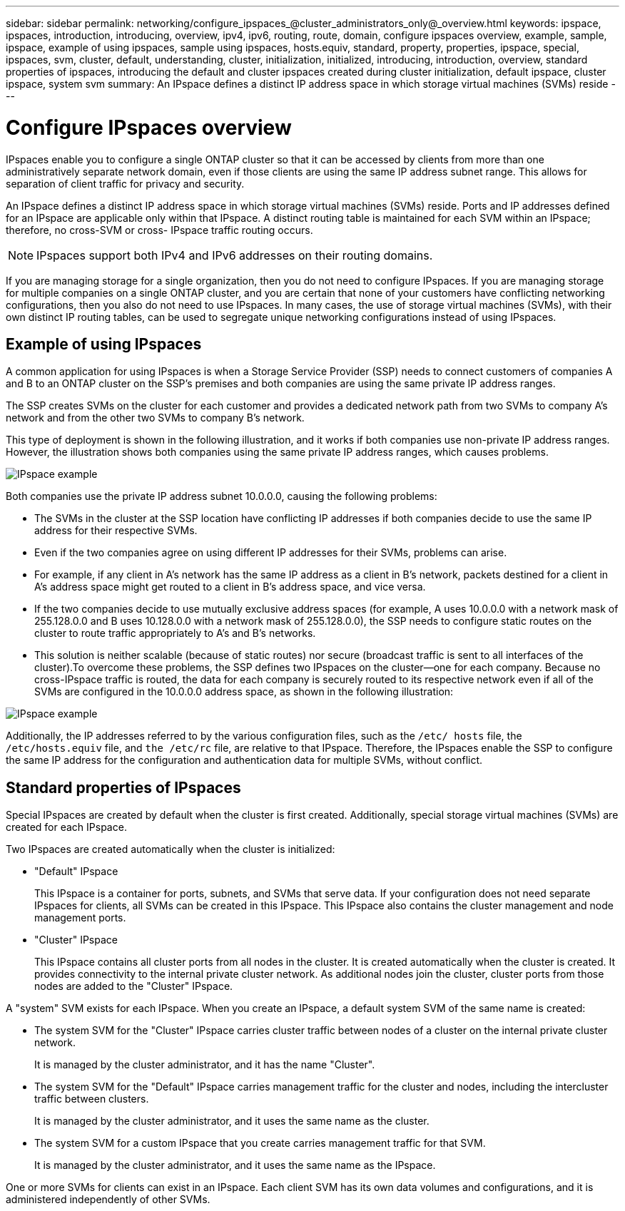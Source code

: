 ---
sidebar: sidebar
permalink: networking/configure_ipspaces_@cluster_administrators_only@_overview.html
keywords: ipspace, ipspaces, introduction, introducing, overview, ipv4, ipv6, routing, route, domain, configure ipspaces overview, example, sample, ipspace, example of using ipspaces, sample using ipspaces, hosts.equiv, standard, property, properties, ipspace, special, ipspaces, svm, cluster, default, understanding, cluster, initialization, initialized, introducing, introduction, overview, standard properties of ipspaces, introducing the default and cluster ipspaces created during cluster initialization, default ipspace, cluster ipspace, system svm
summary: An IPspace defines a distinct IP address space in which storage virtual machines (SVMs) reside
---

= Configure IPspaces overview
:hardbreaks:
:nofooter:
:icons: font
:linkattrs:
:imagesdir: ../media/

// Created with NDAC Version 2.0 (August 17, 2020)
// restructured: March 2021
// enhanced keywords May 2021
// 16-FEB-2024 merge example of using IPspaces and standard properties of IPspaces
// 28-FEB-2024 add context to overview title


[.lead]
IPspaces enable you to configure a single ONTAP cluster so that it can be accessed by clients from more than one administratively separate network domain, even if those clients are using the same IP address subnet range. This allows for separation of client traffic for privacy and security.

An IPspace defines a distinct IP address space in which storage virtual machines (SVMs) reside. Ports and IP addresses defined for an IPspace are applicable only within that IPspace. A distinct routing table is maintained for each SVM within an IPspace; therefore, no cross-SVM or cross- IPspace traffic routing occurs.

[NOTE]
IPspaces support both IPv4 and IPv6 addresses on their routing domains.

If you are managing storage for a single organization, then you do not need to configure IPspaces. If you are managing storage for multiple companies on a single ONTAP cluster, and you are certain that none of your customers have conflicting networking configurations, then you also do not need to use IPspaces. In many cases, the use of storage virtual machines (SVMs), with their own distinct IP routing tables, can be used to segregate unique networking configurations instead of using IPspaces.

== Example of using IPspaces

A common application for using IPspaces is when a Storage Service Provider (SSP) needs to connect customers of companies A and B to an ONTAP cluster on the SSP's premises and both companies are using the same private IP address ranges.

The SSP creates SVMs on the cluster for each customer and provides a dedicated network path from two SVMs to company A’s network and from the other two SVMs to company B’s network.

This type of deployment is shown in the following illustration, and it works if both companies use non-private IP address ranges. However, the illustration shows both companies using the same private IP address ranges, which causes problems.

image:ontap_nm_image9.jpeg[IPspace example]

Both companies use the private IP address subnet 10.0.0.0, causing the following problems:

* The SVMs in the cluster at the SSP location have conflicting IP addresses if both companies decide to use the same IP address for their respective SVMs.
* Even if the two companies agree on using different IP addresses for their SVMs, problems can arise.
* For example, if any client in A’s network has the same IP address as a client in B’s network, packets destined for a client in A’s address space might get routed to a client in B’s address space, and vice versa.
* If the two companies decide to use mutually exclusive address spaces (for example, A uses 10.0.0.0 with a network mask of 255.128.0.0 and B uses 10.128.0.0 with a network mask of 255.128.0.0), the SSP needs to configure static routes on the cluster to route traffic appropriately to A’s and B’s networks.
* This solution is neither scalable (because of static routes) nor secure (broadcast traffic is sent to all interfaces of the cluster).To overcome these problems, the SSP defines two IPspaces on the cluster—one for each company. Because no cross-IPspace traffic is routed, the data for each company is securely routed to its respective network even if all of the SVMs are configured in the 10.0.0.0 address space, as shown in the following illustration:

image:ontap_nm_image10.jpeg[IPspace example]

Additionally, the IP addresses referred to by the various configuration files, such as the `/etc/ hosts` file, the `/etc/hosts.equiv` file, and `the /etc/rc` file, are relative to that IPspace. Therefore, the IPspaces enable the SSP to configure the same IP address for the configuration and authentication data for multiple SVMs, without conflict.

== Standard properties of IPspaces
Special IPspaces are created by default when the cluster is first created. Additionally, special storage virtual machines (SVMs) are created for each IPspace.

Two IPspaces are created automatically when the cluster is initialized:

* "Default" IPspace
+
This IPspace is a container for ports, subnets, and SVMs that serve data. If your configuration does not need separate IPspaces for clients, all SVMs can be created in this IPspace. This IPspace also contains the cluster management and node management ports.
* "Cluster" IPspace
+
This IPspace contains all cluster ports from all nodes in the cluster. It is created automatically when the cluster is created. It provides connectivity to the internal private cluster network. As additional nodes join the cluster, cluster ports from those nodes are added to the "Cluster" IPspace.

A "system" SVM exists for each IPspace. When you create an IPspace, a default system SVM of the same name is created:

* The system SVM for the "Cluster" IPspace carries cluster traffic between nodes of a cluster on the internal private cluster network.
+
It is managed by the cluster administrator, and it has the name "Cluster".
* The system SVM for the "Default" IPspace carries management traffic for the cluster and nodes, including the intercluster traffic between clusters.
+
It is managed by the cluster administrator, and it uses the same name as the cluster.
* The system SVM for a custom IPspace that you create carries management traffic for that SVM.
+
It is managed by the cluster administrator, and it uses the same name as the IPspace.

One or more SVMs for clients can exist in an IPspace. Each client SVM has its own data volumes and configurations, and it is administered independently of other SVMs.

